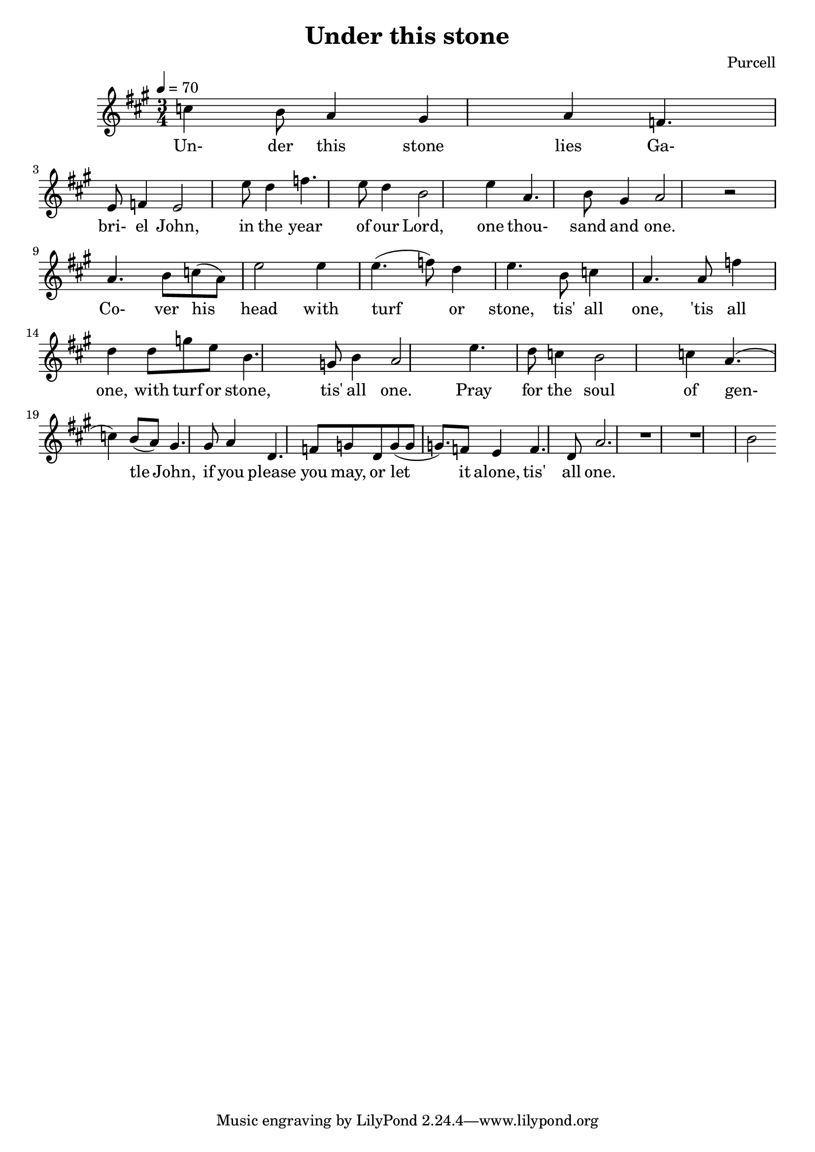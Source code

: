 \header {
  title = "Under this stone"
  composer = "Purcell"
}

%{
  The whole song is in A major with lowered sixth? F instead of F#
%}

\score {
  \relative a' {
    \key a \major
    \time 3/4
    \tempo 4 = 70
    
    % Under this stone lies
    c4 b8 a4 gis4 a4 % vai a2
    % Ga-bri-el John
    f4. e8 f4 e2
    % In the year of our Lord
    e'8 d4 f4. e8 d4 b2
    % One thou- sand and one
    e4 a,4. b8 gis4 a2 r2 \break
    
    % Co- ver his -
    a4. b8 c8 (a8) % turha ääni
    % head with turf - or
    e'2 e4 e4. (f8) d4
    % stone, tis' all one,
    e4. b8 c4 a4.
    % tis' all one
    a8 f'4 d4
    % with turf or stone,
    d8 g8 e8 b4. % a4. ?
    % tis' all one
    g8 b4 a2 % f8?

    % Pray for the soul of gen-tle John
    e'4. d8 c4 b2 c4 a4. (c4) b8 (a8) gis4.
    %c4. b8 a4 gis4 a4 e4. (gis8) f8 (e8) d4.
    % if you please you may,
    %e'4 d4 f4. e8 d8 b4 %ekan versen mukaan
    gis8 a4 d,4. f8 g8
    % or let it alone, tis' all one.
    d8 g8 (g8 g8.) f8 e4 f4. d8 a'2.
    r1 r1 b2
  }

  \addlyrics {
    Un- der this stone lies Ga- bri- el John,
    in the year of our Lord,
    one thou- sand and one.

    Co- ver his head with turf or stone,
    tis' all one, 'tis all one,
    with turf or stone, tis' all one.

    Pray for the soul of gen- tle John,
    if you please you may,
    or let it alone, tis' all one.
  }

  \layout {}
  \midi {}
} 